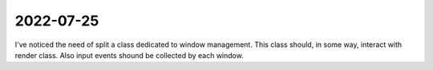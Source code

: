 ==========
2022-07-25
==========
I've noticed the need of split a class dedicated to window management.
This class should, in some way, interact with render class.
Also input events shound be collected by each window.

